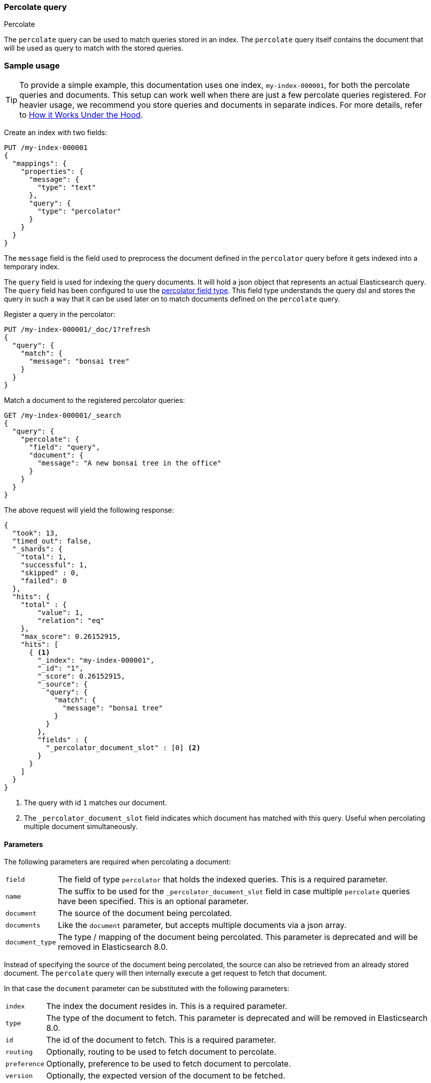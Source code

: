 [[query-dsl-percolate-query]]
=== Percolate query
++++
<titleabbrev>Percolate</titleabbrev>
++++

The `percolate` query can be used to match queries
stored in an index. The `percolate` query itself
contains the document that will be used as query
to match with the stored queries.

[discrete]
=== Sample usage

TIP: To provide a simple example, this documentation uses one index,
`my-index-000001`, for both the percolate queries and documents. This setup can
work well when there are just a few percolate queries registered. For heavier
usage, we recommend you store queries and documents in separate indices. For
more details, refer to <<how-it-works>>.

Create an index with two fields:

[source,console]
--------------------------------------------------
PUT /my-index-000001
{
  "mappings": {
    "properties": {
      "message": {
        "type": "text"
      },
      "query": {
        "type": "percolator"
      }
    }
  }
}
--------------------------------------------------

The `message` field is the field used to preprocess the document defined in
the `percolator` query before it gets indexed into a temporary index.

The `query` field is used for indexing the query documents. It will hold a
json object that represents an actual Elasticsearch query. The `query` field
has been configured to use the <<percolator,percolator field type>>. This field
type understands the query dsl and stores the query in such a way that it can be
used later on to match documents defined on the `percolate` query.

Register a query in the percolator:

[source,console]
--------------------------------------------------
PUT /my-index-000001/_doc/1?refresh
{
  "query": {
    "match": {
      "message": "bonsai tree"
    }
  }
}
--------------------------------------------------
// TEST[continued]

Match a document to the registered percolator queries:

[source,console]
--------------------------------------------------
GET /my-index-000001/_search
{
  "query": {
    "percolate": {
      "field": "query",
      "document": {
        "message": "A new bonsai tree in the office"
      }
    }
  }
}
--------------------------------------------------
// TEST[continued]

The above request will yield the following response:

[source,console-result]
--------------------------------------------------
{
  "took": 13,
  "timed_out": false,
  "_shards": {
    "total": 1,
    "successful": 1,
    "skipped" : 0,
    "failed": 0
  },
  "hits": {
    "total" : {
        "value": 1,
        "relation": "eq"
    },
    "max_score": 0.26152915,
    "hits": [
      { <1>
        "_index": "my-index-000001",
        "_id": "1",
        "_score": 0.26152915,
        "_source": {
          "query": {
            "match": {
              "message": "bonsai tree"
            }
          }
        },
        "fields" : {
          "_percolator_document_slot" : [0] <2>
        }
      }
    ]
  }
}
--------------------------------------------------
// TESTRESPONSE[s/"took": 13,/"took": "$body.took",/]

<1> The query with id `1` matches our document.
<2> The `_percolator_document_slot` field indicates which document has matched with this query.
    Useful when percolating multiple document simultaneously.

[discrete]
==== Parameters

The following parameters are required when percolating a document:

[horizontal]
`field`:: The field of type `percolator` that holds the indexed queries. This is a required parameter.
`name`:: The suffix to be used for the `_percolator_document_slot` field in case multiple `percolate` queries have been specified.
         This is an optional parameter.
`document`:: The source of the document being percolated.
`documents`:: Like the `document` parameter, but accepts multiple documents via a json array.
`document_type`:: The type / mapping of the document being percolated. This parameter is deprecated and will be removed in Elasticsearch 8.0.

Instead of specifying the source of the document being percolated, the source can also be retrieved from an already
stored document. The `percolate` query will then internally execute a get request to fetch that document.

In that case the `document` parameter can be substituted with the following parameters:

[horizontal]
`index`:: The index the document resides in. This is a required parameter.
`type`:: The type of the document to fetch. This parameter is deprecated and will be removed in Elasticsearch 8.0.
`id`:: The id of the document to fetch. This is a required parameter.
`routing`:: Optionally, routing to be used to fetch document to percolate.
`preference`:: Optionally, preference to be used to fetch document to percolate.
`version`:: Optionally, the expected version of the document to be fetched.

[discrete]
==== Percolating in a filter context

In case you are not interested in the score, better performance can be expected by wrapping
the percolator query in a `bool` query's filter clause or in a `constant_score` query:

[source,console]
--------------------------------------------------
GET /my-index-000001/_search
{
  "query": {
    "constant_score": {
      "filter": {
        "percolate": {
          "field": "query",
          "document": {
            "message": "A new bonsai tree in the office"
          }
        }
      }
    }
  }
}
--------------------------------------------------
// TEST[continued]

At index time terms are extracted from the percolator query and the percolator
can often determine whether a query matches just by looking at those extracted
terms. However, computing scores requires to deserialize each matching query
and run it against the percolated document, which is a much more expensive
operation. Hence if computing scores is not required the `percolate` query
should be wrapped in a `constant_score` query or a `bool` query's filter clause.

Note that the `percolate` query never gets cached by the query cache.

[discrete]
==== Percolating multiple documents

The `percolate` query can match multiple documents simultaneously with the indexed percolator queries.
Percolating multiple documents in a single request can improve performance as queries only need to be parsed and
matched once instead of multiple times.

The `_percolator_document_slot` field that is being returned with each matched percolator query is important when percolating
multiple documents simultaneously. It indicates which documents matched with a particular percolator query. The numbers
correlate with the slot in the `documents` array specified in the `percolate` query.

[source,console]
--------------------------------------------------
GET /my-index-000001/_search
{
  "query": {
    "percolate": {
      "field": "query",
      "documents": [ <1>
        {
          "message": "bonsai tree"
        },
        {
          "message": "new tree"
        },
        {
          "message": "the office"
        },
        {
          "message": "office tree"
        }
      ]
    }
  }
}
--------------------------------------------------
// TEST[continued]

<1> The documents array contains 4 documents that are going to be percolated at the same time.

[source,console-result]
--------------------------------------------------
{
  "took": 13,
  "timed_out": false,
  "_shards": {
    "total": 1,
    "successful": 1,
    "skipped" : 0,
    "failed": 0
  },
  "hits": {
    "total" : {
        "value": 1,
        "relation": "eq"
    },
    "max_score": 0.7093853,
    "hits": [
      {
        "_index": "my-index-000001",
        "_id": "1",
        "_score": 0.7093853,
        "_source": {
          "query": {
            "match": {
              "message": "bonsai tree"
            }
          }
        },
        "fields" : {
          "_percolator_document_slot" : [0, 1, 3] <1>
        }
      }
    ]
  }
}
--------------------------------------------------
// TESTRESPONSE[s/"took": 13,/"took": "$body.took",/]

<1> The `_percolator_document_slot` indicates that the first, second and last documents specified in the `percolate` query
    are matching with this query.

[discrete]
==== Percolating an Existing Document

In order to percolate a newly indexed document, the `percolate` query can be used. Based on the response
from an index request, the `_id` and other meta information can be used to immediately percolate the newly added
document.

[discrete]
===== Example

Based on the previous example.

Index the document we want to percolate:

[source,console]
--------------------------------------------------
PUT /my-index-000001/_doc/2
{
  "message" : "A new bonsai tree in the office"
}
--------------------------------------------------
// TEST[continued]
Index response:

[source,console-result]
--------------------------------------------------
{
  "_index": "my-index-000001",
  "_id": "2",
  "_version": 1,
  "_shards": {
    "total": 2,
    "successful": 1,
    "failed": 0
  },
  "result": "created",
  "_seq_no" : 1,
  "_primary_term" : 1
}
--------------------------------------------------

Percolating an existing document, using the index response as basis to build to new search request:

[source,console]
--------------------------------------------------
GET /my-index-000001/_search
{
  "query": {
    "percolate": {
      "field": "query",
      "index": "my-index-000001",
      "id": "2",
      "version": 1 <1>
    }
  }
}
--------------------------------------------------
// TEST[continued]

<1> The version is optional, but useful in certain cases. We can ensure that we are trying to percolate
the document we just have indexed. A change may be made after we have indexed, and if that is the
case the search request would fail with a version conflict error.

The search response returned is identical as in the previous example.

[discrete]
==== Percolate query and highlighting

The `percolate` query is handled in a special way when it comes to highlighting. The queries hits are used
to highlight the document that is provided in the `percolate` query. Whereas with regular highlighting the query in
the search request is used to highlight the hits.

[discrete]
===== Example

This example is based on the mapping of the first example.

Save a query:

[source,console]
--------------------------------------------------
PUT /my-index-000001/_doc/3?refresh
{
  "query": {
    "match": {
      "message": "brown fox"
    }
  }
}
--------------------------------------------------
// TEST[continued]

Save another query:

[source,console]
--------------------------------------------------
PUT /my-index-000001/_doc/4?refresh
{
  "query": {
    "match": {
      "message": "lazy dog"
    }
  }
}
--------------------------------------------------
// TEST[continued]

Execute a search request with the `percolate` query and highlighting enabled:

[source,console]
--------------------------------------------------
GET /my-index-000001/_search
{
  "query": {
    "percolate": {
      "field": "query",
      "document": {
        "message": "The quick brown fox jumps over the lazy dog"
      }
    }
  },
  "highlight": {
    "fields": {
      "message": {}
    }
  }
}
--------------------------------------------------
// TEST[continued]

This will yield the following response.

[source,console-result]
--------------------------------------------------
{
  "took": 7,
  "timed_out": false,
  "_shards": {
    "total": 1,
    "successful": 1,
    "skipped" : 0,
    "failed": 0
  },
  "hits": {
    "total" : {
        "value": 2,
        "relation": "eq"
    },
    "max_score": 0.26152915,
    "hits": [
      {
        "_index": "my-index-000001",
        "_id": "3",
        "_score": 0.26152915,
        "_source": {
          "query": {
            "match": {
              "message": "brown fox"
            }
          }
        },
        "highlight": {
          "message": [
            "The quick <em>brown</em> <em>fox</em> jumps over the lazy dog" <1>
          ]
        },
        "fields" : {
          "_percolator_document_slot" : [0]
        }
      },
      {
        "_index": "my-index-000001",
        "_id": "4",
        "_score": 0.26152915,
        "_source": {
          "query": {
            "match": {
              "message": "lazy dog"
            }
          }
        },
        "highlight": {
          "message": [
            "The quick brown fox jumps over the <em>lazy</em> <em>dog</em>" <1>
          ]
        },
        "fields" : {
          "_percolator_document_slot" : [0]
        }
      }
    ]
  }
}
--------------------------------------------------
// TESTRESPONSE[s/"took": 7,/"took": "$body.took",/]

<1> The terms from each query have been highlighted in the document.

Instead of the query in the search request highlighting the percolator hits, the percolator queries are highlighting
the document defined in the `percolate` query.

When percolating multiple documents at the same time like the request below then the highlight response is different:

[source,console]
--------------------------------------------------
GET /my-index-000001/_search
{
  "query": {
    "percolate": {
      "field": "query",
      "documents": [
        {
          "message": "bonsai tree"
        },
        {
          "message": "new tree"
        },
        {
          "message": "the office"
        },
        {
          "message": "office tree"
        }
      ]
    }
  },
  "highlight": {
    "fields": {
      "message": {}
    }
  }
}
--------------------------------------------------
// TEST[continued]

The slightly different response:

[source,console-result]
--------------------------------------------------
{
  "took": 13,
  "timed_out": false,
  "_shards": {
    "total": 1,
    "successful": 1,
    "skipped" : 0,
    "failed": 0
  },
  "hits": {
    "total" : {
        "value": 1,
        "relation": "eq"
    },
    "max_score": 0.7093853,
    "hits": [
      {
        "_index": "my-index-000001",
        "_id": "1",
        "_score": 0.7093853,
        "_source": {
          "query": {
            "match": {
              "message": "bonsai tree"
            }
          }
        },
        "fields" : {
          "_percolator_document_slot" : [0, 1, 3]
        },
        "highlight" : { <1>
          "0_message" : [
              "<em>bonsai</em> <em>tree</em>"
          ],
          "3_message" : [
              "office <em>tree</em>"
          ],
          "1_message" : [
              "new <em>tree</em>"
          ]
        }
      }
    ]
  }
}
--------------------------------------------------
// TESTRESPONSE[s/"took": 13,/"took": "$body.took",/]

<1> The highlight fields have been prefixed with the document slot they belong to,
    in order to know which highlight field belongs to what document.

[discrete]
==== Specifying multiple percolate queries

It is possible to specify multiple `percolate` queries in a single search request:

[source,console]
--------------------------------------------------
GET /my-index-000001/_search
{
  "query": {
    "bool": {
      "should": [
        {
          "percolate": {
            "field": "query",
            "document": {
              "message": "bonsai tree"
            },
            "name": "query1" <1>
          }
        },
        {
          "percolate": {
            "field": "query",
            "document": {
              "message": "tulip flower"
            },
            "name": "query2" <1>
          }
        }
      ]
    }
  }
}
--------------------------------------------------
// TEST[continued]

<1> The `name` parameter will be used to identify which percolator document slots belong to what `percolate` query.

The `_percolator_document_slot` field name will be suffixed with what is specified in the `_name` parameter.
If that isn't specified then the `field` parameter will be used, which in this case will result in ambiguity.

The above search request returns a response similar to this:

[source,console-result]
--------------------------------------------------
{
  "took": 13,
  "timed_out": false,
  "_shards": {
    "total": 1,
    "successful": 1,
    "skipped" : 0,
    "failed": 0
  },
  "hits": {
    "total" : {
        "value": 1,
        "relation": "eq"
    },
    "max_score": 0.26152915,
    "hits": [
      {
        "_index": "my-index-000001",
        "_id": "1",
        "_score": 0.26152915,
        "_source": {
          "query": {
            "match": {
              "message": "bonsai tree"
            }
          }
        },
        "fields" : {
          "_percolator_document_slot_query1" : [0] <1>
        }
      }
    ]
  }
}
--------------------------------------------------
// TESTRESPONSE[s/"took": 13,/"took": "$body.took",/]

<1> The `_percolator_document_slot_query1` percolator slot field indicates that these matched slots are from the `percolate`
    query with `_name` parameter set to `query1`.

[discrete]
[[how-it-works]]
==== How it Works Under the Hood

When indexing a document into an index that has the <<percolator,percolator field type>> mapping configured, the query
part of the document gets parsed into a Lucene query and is stored into the Lucene index. A binary representation
of the query gets stored, but also the query's terms are analyzed and stored into an indexed field.

At search time, the document specified in the request gets parsed into a Lucene document and is stored in a in-memory
temporary Lucene index. This in-memory index can just hold this one document and it is optimized for that. After this
a special query is built based on the terms in the in-memory index that select candidate percolator queries based on
their indexed query terms. These queries are then evaluated by the in-memory index if they actually match.

The selecting of candidate percolator queries matches is an important performance optimization during the execution
of the `percolate` query as it can significantly reduce the number of candidate matches the in-memory index needs to
evaluate. The reason the `percolate` query can do this is because during indexing of the percolator queries the query
terms are being extracted and indexed with the percolator query. Unfortunately the percolator cannot extract terms from
all queries (for example the `wildcard` or `geo_shape` query) and as a result of that in certain cases the percolator
can't do the selecting optimization (for example if an unsupported query is defined in a required clause of a boolean query
or the unsupported query is the only query in the percolator document). These queries are marked by the percolator and
can be found by running the following search:


[source,console]
---------------------------------------------------
GET /_search
{
  "query": {
    "term" : {
      "query.extraction_result" : "failed"
    }
  }
}
---------------------------------------------------

NOTE: The above example assumes that there is a `query` field of type
`percolator` in the mappings.

Given the design of percolation, it often makes sense to use separate indices for the percolate queries and documents
being percolated, as opposed to a single index as we do in examples. There are a few benefits to this approach:

- Because percolate queries contain a different set of fields from the percolated documents, using two separate indices
allows for fields to be stored in a denser, more efficient way.
- Percolate queries do not scale in the same way as other queries, so percolation performance may benefit from using
a different index configuration, like the number of primary shards.

[[percolate-query-notes]]
==== Notes
===== Allow expensive queries
Percolate queries will not be executed if <<query-dsl-allow-expensive-queries, `search.allow_expensive_queries`>>
is set to false.
